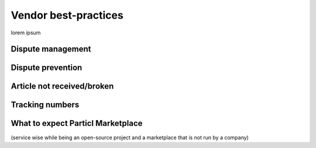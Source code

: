 Vendor best-practices
=====================

lorem ipsum

Dispute management
------------------

Dispute prevention
------------------

Article not received/broken 
---------------------------

Tracking numbers
----------------

What to expect Particl Marketplace 
----------------------------------

(service wise while being an open-source project and a marketplace that is not run by a company)